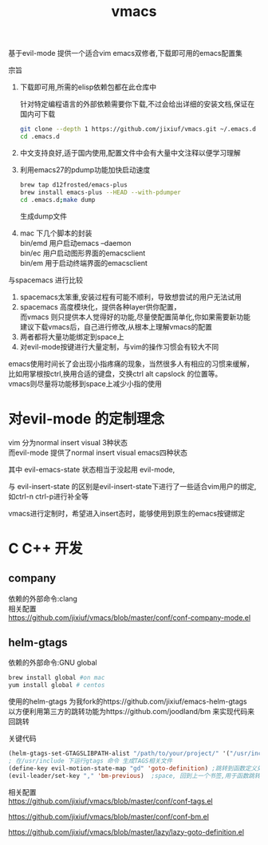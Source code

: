 #+OPTIONS:   H:2 num:nil toc:t \n:t @:t ::t |:t ^:t -:t f:t *:t <:t
#+TITLE: vmacs

基于evil-mode 提供一个适合vim emacs双修者,下载即可用的emacs配置集

宗旨
1. 下载即可用,所需的elisp依赖包都在此仓库中

   针对特定编程语言的外部依赖需要你下载,不过会给出详细的安装文档,保证在国内可下载
   #+BEGIN_SRC sh
     git clone --depth 1 https://github.com/jixiuf/vmacs.git ~/.emacs.d
     cd .emacs.d
   #+END_SRC
2. 中文支持良好,适于国内使用,配置文件中会有大量中文注释以便学习理解
3. 利用emacs27的pdump功能加快启动速度
   #+BEGIN_SRC sh
    brew tap d12frosted/emacs-plus
    brew install emacs-plus --HEAD --with-pdumper
    cd .emacs.d;make dump
   #+END_SRC
    生成dump文件
4. mac 下几个脚本的封装
   bin/emd 用户启动emacs --daemon
   bin/ec 用户启动图形界面的emacsclient
   bin/em 用于启动终端界面的emacsclient


与spacemacs 进行比较
  1. spacemacs太笨重,安装过程有可能不顺利，导致想尝试的用户无法试用
  2. spacemacs 高度模块化，提供各种layer供你配置，
     而vmacs 则只提供本人觉得好的功能,尽量使配置简单化,你如果需要新功能
     建议下载vmacs后，自己进行修改,从根本上理解vmacs的配置
  3. 两者都将大量功能绑定到space上
  4. 对evil-mode按键进行大量定制，与vim的操作习惯会有较大不同

emacs使用时间长了会出现小指疼痛的现象，当然很多人有相应的习惯来缓解，
比如用掌根按ctrl,换用合适的键盘，交换ctrl alt  capslock 的位置等。
vmacs则尽量将功能移到space上减少小指的使用



* 对evil-mode 的定制理念
  vim 分为normal insert visual 3种状态
  而evil-mode 提供了normal insert visual  emacs四种状态

  其中 evil-emacs-state 状态相当于没起用 evil-mode,

  与 evil-insert-state 的区别是evil-insert-state下进行了一些适合vim用户的绑定,
  如ctrl-n ctrl-p进行补全等

  vmacs进行定制时，希望进入insert态时，能够使用到原生的emacs按键绑定

* C C++ 开发
** company
依赖的外部命令:clang
相关配置
https://github.com/jixiuf/vmacs/blob/master/conf/conf-company-mode.el
[[file:doc/company-c.png]]
** helm-gtags
   依赖的外部命令:GNU global
   #+BEGIN_SRC sh
     brew install global #on mac
     yum install global # centos
   #+END_SRC

   [[file:doc/helm-gtags-c.gif]]

   使用的helm-gtags 为我fork的https://github.com/jixiuf/emacs-helm-gtags
   以方便利用第三方的跳转功能为https://github.com/joodland/bm 来实现代码来回跳转

   关键代码
   #+BEGIN_SRC emacs-lisp
   (helm-gtags-set-GTAGSLIBPATH-alist "/path/to/your/project/" '("/usr/include" ))
   ; 在/usr/include 下运行gtags 命令 生成TAGS相关文件
   (define-key evil-motion-state-map "gd" 'goto-definition) ;跳转到函数定义处
   (evil-leader/set-key "," 'bm-previous)  ;space, 回到上一个书签,用于函数跳转后的跳回
   #+END_SRC
   相关配置
   https://github.com/jixiuf/vmacs/blob/master/conf/conf-tags.el

   https://github.com/jixiuf/vmacs/blob/master/conf/conf-bm.el

   https://github.com/jixiuf/vmacs/blob/master/lazy/lazy-goto-definition.el
